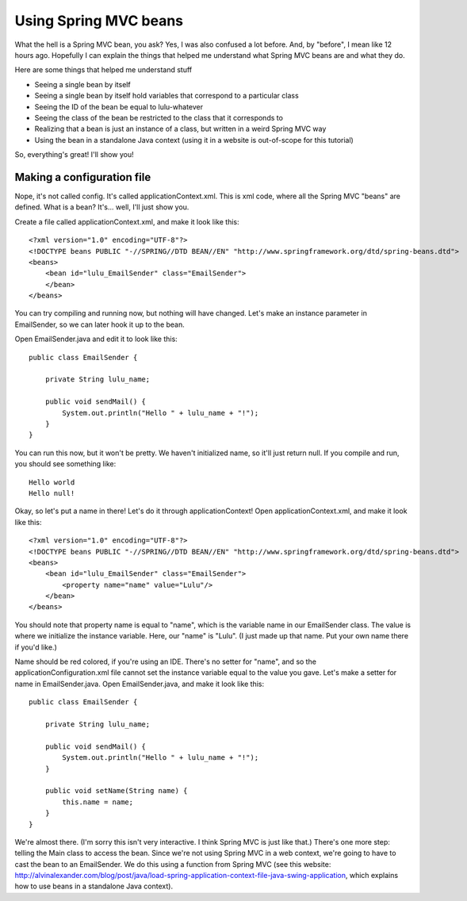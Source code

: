 Using Spring MVC beans
================================

What the hell is a Spring MVC bean, you ask?  Yes, I was also confused a lot before.  And, by "before", I mean like 12 hours ago.  Hopefully I can explain the things that helped me understand what Spring MVC beans are and what they do.

Here are some things that helped me understand stuff

- Seeing a single bean by itself
- Seeing a single bean by itself hold variables that correspond to a particular class
- Seeing the ID of the bean be equal to lulu-whatever
- Seeing the class of the bean be restricted to the class that it corresponds to
- Realizing that a bean is just an instance of a class, but written in a weird Spring MVC way
- Using the bean in a standalone Java context (using it in a website is out-of-scope for this tutorial)

So, everything's great!  I'll show you!

Making a configuration file
---------------------------

Nope, it's not called config.  It's called applicationContext.xml.  This is xml code, where all the Spring MVC "beans" are defined.  What is a bean?  It's... well, I'll just show you.

Create a file called applicationContext.xml, and make it look like this::

    <?xml version="1.0" encoding="UTF-8"?>
    <!DOCTYPE beans PUBLIC "-//SPRING//DTD BEAN//EN" "http://www.springframework.org/dtd/spring-beans.dtd">
    <beans>
        <bean id="lulu_EmailSender" class="EmailSender">
        </bean>
    </beans>

You can try compiling and running now, but nothing will have changed.  Let's make an instance parameter in EmailSender, so we can later hook it up to the bean.

Open EmailSender.java and edit it to look like this::

    public class EmailSender {
    
        private String lulu_name;
    
        public void sendMail() {
            System.out.println("Hello " + lulu_name + "!");
        }
    }

You can run this now, but it won't be pretty.  We haven't initialized name, so it'll just return null.  If you compile and run, you should see something like::

    Hello world
    Hello null!

Okay, so let's put a name in there!  Let's do it through applicationContext!  Open applicationContext.xml, and make it look like this::

    <?xml version="1.0" encoding="UTF-8"?>
    <!DOCTYPE beans PUBLIC "-//SPRING//DTD BEAN//EN" "http://www.springframework.org/dtd/spring-beans.dtd">
    <beans>
        <bean id="lulu_EmailSender" class="EmailSender">
            <property name="name" value="Lulu"/>
        </bean>
    </beans>

You should note that property name is equal to "name", which is the variable name in our EmailSender class.  The value is where we initialize the instance variable.  Here, our "name" is "Lulu".  (I just made up that name.  Put your own name there if you'd like.)

Name should be red colored, if you're using an IDE.  There's no setter for "name", and so the applicationConfiguration.xml file cannot set the instance variable equal to the value you gave.  Let's make a setter for name in EmailSender.java.  Open EmailSender.java, and make it look like this::

    public class EmailSender {

        private String lulu_name;

        public void sendMail() {
            System.out.println("Hello " + lulu_name + "!");
        }

        public void setName(String name) {
            this.name = name;
        }
    }

We're almost there.  (I'm sorry this isn't very interactive.  I think Spring MVC is just like that.)  There's one more step:  telling the Main class to access the bean.  Since we're not using Spring MVC in a web context, we're going to have to cast the bean to an EmailSender.  We do this using a function from Spring MVC (see this website:  http://alvinalexander.com/blog/post/java/load-spring-application-context-file-java-swing-application, which explains how to use beans in a standalone Java context).

